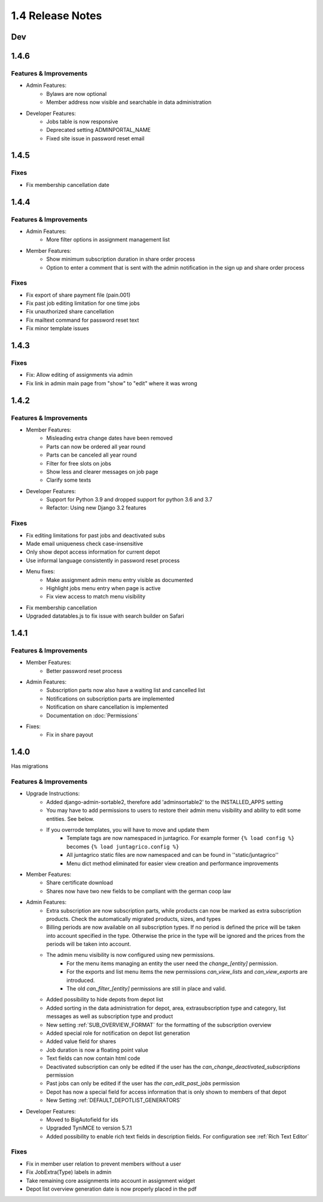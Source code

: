 1.4 Release Notes
=================

Dev
---


1.4.6
-----
Features & Improvements
^^^^^^^^^^^^^^^^^^^^^^^
* Admin Features:
    * Bylaws are now optional
    * Member address now visible and searchable in data administration
* Developer Features:
    * Jobs table is now responsive
    * Deprecated setting ADMINPORTAL_NAME
    * Fixed site issue in password reset email


1.4.5
-----
Fixes
^^^^^
* Fix membership cancellation date

1.4.4
-----
Features & Improvements
^^^^^^^^^^^^^^^^^^^^^^^
* Admin Features:
    * More filter options in assignment management list
* Member Features:
    * Show minimum subscription duration in share order process
    * Option to enter a comment that is sent with the admin notification in the sign up and share order process

Fixes
^^^^^
* Fix export of share payment file (pain.001)
* Fix past job editing limitation for one time jobs
* Fix unauthorized share cancellation
* Fix mailtext command for password reset text
* Fix minor template issues

1.4.3
-----
Fixes
^^^^^
* Fix: Allow editing of assignments via admin
* Fix link in admin main page from "show" to "edit" where it was wrong

1.4.2
-----
Features & Improvements
^^^^^^^^^^^^^^^^^^^^^^^
* Member Features:
    * Misleading extra change dates have been removed
    * Parts can now be ordered all year round
    * Parts can be canceled all year round
    * Filter for free slots on jobs
    * Show less and clearer messages on job page
    * Clarify some texts
* Developer Features:
    * Support for Python 3.9 and dropped support for python 3.6 and 3.7
    * Refactor: Using new Django 3.2 features

Fixes
^^^^^
* Fix editing limitations for past jobs and deactivated subs
* Made email uniqueness check case-insensitive
* Only show depot access information for current depot
* Use informal language consistently in password reset process
* Menu fixes:
    * Make assignment admin menu entry visible as documented
    * Highlight jobs menu entry when page is active
    * Fix view access to match menu visibility
* Fix membership cancellation
* Upgraded datatables.js to fix issue with search builder on Safari


1.4.1
-----
Features & Improvements
^^^^^^^^^^^^^^^^^^^^^^^
* Member Features:
    * Better password reset process
* Admin Features:
    * Subscription parts now also have a waiting list and cancelled list
    * Notifications on subscription parts are implemented
    * Notification on share cancellation is implemented
    * Documentation on :doc:`Permissions`
* Fixes:
    * Fix in share payout



1.4.0
-----
Has migrations

Features & Improvements
^^^^^^^^^^^^^^^^^^^^^^^
* Upgrade Instructions:
    * Added django-admin-sortable2, therefore add 'adminsortable2' to the INSTALLED_APPS setting
    * You may have to add permissions to users to restore their admin menu visibility and ability to edit some entities. See below.
    * If you overrode templates, you will have to move and update them
        * Template tags are now namespaced in juntagrico. For example former ``{% load config %}`` becomes ``{% load juntagrico.config %}``
        * All juntagrico static files are now namespaced and can be found in ''static/juntagrico''
        * Menu dict method eliminated for easier view creation and performance improvements

* Member Features:
    * Share certificate download
    * Shares now have two new fields to be compliant with the german coop law

* Admin Features:
    * Extra subscription are now subscription parts, while products can now be marked as extra subscription products. Check the automatically migrated products, sizes, and types
    * Billing periods are now available on all subscription types. If no period is defined the price will be taken into account specified in the type. Otherwise the price in the type will be ignored and the prices from the periods will be taken into account.
    * The admin menu visibility is now configured using new permissions.
        * For the menu items managing an entity the user need the `change_[entity]` permission.
        * For the exports and list menu items the new permissions `can_view_lists` and `can_view_exports` are introduced.
        * The old `can_filter_[entity]` permissions are still in place and valid.
    * Added possibility to hide depots from depot list
    * Added sorting in the data administration for depot, area, extrasubscription type and category, list messages as well as subscription type and product
    * New setting :ref:`SUB_OVERVIEW_FORMAT` for the formatting of the subscription overview
    * Added special role for notification on depot list generation
    * Added value field for shares
    * Job duration is now a floating point value
    * Text fields can now contain html code
    * Deactivated subscription can only be edited if the user has the `can_change_deactivated_subscriptions` permission
    * Past jobs can only be edited if the user has `the can_edit_past_jobs` permission
    * Depot has now a special field for access information that is only shown to members of that depot
    * New Setting :ref:`DEFAULT_DEPOTLIST_GENERATORS`

* Developer Features:
    * Moved to BigAutofield for ids
    * Upgraded TyniMCE to version 5.7.1
    * Added possibility to enable rich text fields in description fields. For configuration see :ref:`Rich Text Editor`

Fixes
^^^^^
* Fix in member user relation to prevent members without a user
* Fix JobExtra(Type) labels in admin
* Take remaining core assignments into account in assignment widget
* Depot list overview generation date is now properly placed in the pdf
